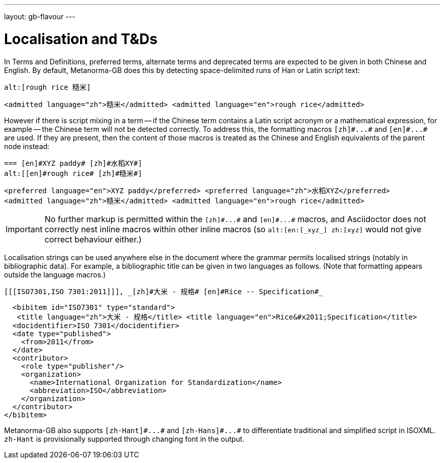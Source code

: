 ---
layout: gb-flavour
---

= Localisation and T&Ds

In Terms and Definitions, preferred terms, alternate terms and deprecated terms
are expected to be given in both Chinese and English. By default, Metanorma-GB does
this by detecting space-delimited runs of Han or Latin script text:

[source,asciidoc]
--
alt:[rough rice 糙米]
--

[source,xml]
--
<admitted language="zh">糙米</admitted> <admitted language="en">rough rice</admitted>
--

However if there is script mixing in a term -- if the Chinese term contains
a Latin script acronym or a mathematical expression, for example -- the
Chinese term will not be detected correctly. To address this, the formatting macros
`+[zh]#...#+` and `+[en]#...#+` are used. If they are present, then the content
of those macros is treated as the Chinese and English equivalents of the
parent node instead:

[source,asciidoc]
--
=== [en]#XYZ paddy# [zh]#水稻XY#]
alt:[[en]#rough rice# [zh]#糙米#]
--

[source,xml]
--
<preferred language="en">XYZ paddy</preferred> <preferred language="zh">水稻XYZ</preferred>
<admitted language="zh">糙米</admitted> <admitted language="en">rough rice</admitted>
--

[IMPORTANT]
====
No further markup is permitted within the `+[zh]#...#+` and
`+[en]#...#+` macros, and Asciidoctor does not correctly nest
inline macros within other inline macros (so `+alt:[en:[_xyz_] zh:[xyz]+`
would not give correct behaviour either.)
====

Localisation strings can be used anywhere else in the document where the
grammar permits localised strings (notably in bibliographic data). For example,
a bibliographic title can be given in two languages as follows.
(Note that formatting appears outside the language macros.)

[source,asciidoc]
--
[[[ISO7301,ISO 7301:2011]]], _[zh]#大米 - 规格# [en]#Rice -- Specification#_
--

[source,xml]
--
  <bibitem id="ISO7301" type="standard">
   <title language="zh">大米 - 规格</title> <title language="en">Rice&#x2011;Specification</title>
  <docidentifier>ISO 7301</docidentifier>
  <date type="published">
    <from>2011</from>
  </date>
  <contributor>
    <role type="publisher"/>
    <organization>
      <name>International Organization for Standardization</name>
      <abbreviation>ISO</abbreviation>
    </organization>
  </contributor>
</bibitem>
--

Metanorma-GB also supports `+[zh-Hant]#...#+` and `+[zh-Hans]#...#+` to
differentiate traditional and simplified script in ISOXML. `zh-Hant` is
provisionally supported through changing font in the output.
